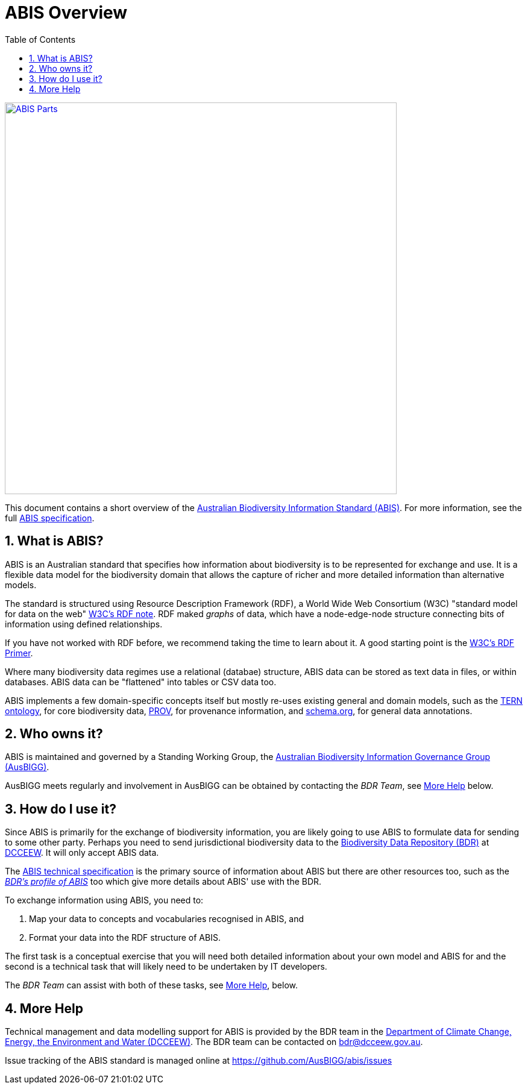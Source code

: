 = ABIS Overview
:toc: left
:table-stripes: even
:sectnums:

[#overview,link="img/models.svg"]
image::img/models.svg[ABIS Parts,650,align="center"]

This document contains a short overview of the https://linked.data.gov.au/def/abis[Australian Biodiversity Information Standard (ABIS)]. For more information, see the full https://linked.data.gov.au/def/abis#_structure[ABIS specification].

== What is ABIS?

ABIS is an Australian standard that specifies how information about biodiversity is to be represented for exchange and use. It is a flexible data model for the biodiversity domain that allows the capture of richer and more detailed information than alternative models.

The standard is structured using Resource Description Framework (RDF), a World Wide Web Consortium (W3C) "standard model for data on the web" https://www.w3.org/RDF/[W3C's RDF note]. RDF maked _graphs_ of data, which have a node-edge-node structure connecting bits of information using defined relationships.

If you have not worked with RDF before, we recommend taking the time to learn about it. A good starting point is the https://www.w3.org/TR/rdf11-concepts/[W3C's RDF Primer].

Where many biodiversity data regimes use a relational (databae) structure, ABIS data can be stored as text data in files, or within databases. ABIS data can be "flattened" into tables or CSV data too.

ABIS implements a few domain-specific concepts itself but mostly re-uses existing general and domain models, such as the https://linkeddata.tern.org.au/information-models/tern-ontology[TERN ontology], for core biodiversity data, https://www.w3.org/TR/prov-o/[PROV], for provenance information, and https://schema.org/[schema.org], for general data annotations.

== Who owns it?

ABIS is maintained and governed by a Standing Working Group, the https://github.com/AusBIGG/[Australian Biodiversity Information Governance Group (AusBIGG)].

AusBIGG meets regularly and involvement in AusBIGG can be obtained by contacting the _BDR Team_, see <<More Help, More Help>> below.

== How do I use it?

Since ABIS is primarily for the exchange of biodiversity information, you are likely going to use ABIS to formulate data for sending to some other party. Perhaps you need to send jurisdictional biodiversity data to the https://bdr.gov.au/[Biodiversity Data Repository (BDR)] at https://www.dcceew.gov.au/[DCCEEW]. It will only accept ABIS data.

The https://linked.data.gov.au/def/abis/spec[ABIS technical specification] is the primary source of information about ABIS but there are other resources too, such as the https://linked.data.gov.au/def/bdr-pr[_BDR's profile of ABIS_] too which give more details about ABIS' use with the BDR.

To exchange information using ABIS, you need to:

1.	Map your data to concepts and vocabularies recognised in ABIS, and
2.	Format your data into the RDF structure of ABIS.

The first task is a conceptual exercise that you will need both detailed information about your own model and ABIS for and the second is a technical task that will likely need to be undertaken by IT developers.

The _BDR Team_ can assist with both of these tasks, see <<More Help, More Help>>, below.

== More Help

Technical management and data modelling support for ABIS is provided by the BDR team in the https://linked.data.gov.au/org/dcceew[Department of Climate Change, Energy, the Environment and Water (DCCEEW)]. The BDR team can be contacted on bdr@dcceew.gov.au.

Issue tracking of the ABIS standard is managed online at https://github.com/AusBIGG/abis/issues
